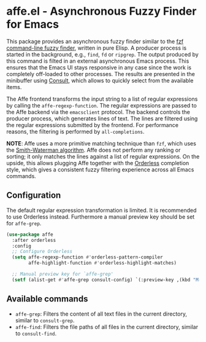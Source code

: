 * affe.el - Asynchronous Fuzzy Finder for Emacs

This package provides an asynchronous fuzzy finder similar to the [[https://github.com/junegunn/fzf][fzf
command-line fuzzy finder]], written in pure Elisp. A producer process is started
in the background, e.g., ~find~, ~fd~ or ~ripgrep~. The output produced by this
command is filted in an external asynchronous Emacs process. This ensures that
the Emacs UI stays responsive in any case since the work is completely
off-loaded to other processes. The results are presented in the minibuffer using
[[https://github.com/minad/consult][Consult]], which allows to quickly select from the available items.

The Affe frontend transforms the input string to a list of regular expressions
by calling the ~affe-regexp-function~. The regular expressions are passed to the
Affe backend via the ~emacsclient~ protocol. The backend controls the producer
process, which generates lines of text. The lines are filtered using the regular
expressions submitted by the frontend. For performance reasons, the filtering is
performed by ~all-completions~.

*NOTE*: Affe uses a more primitive matching technique than ~fzf~, which uses the
[[https://en.wikipedia.org/wiki/Smith%E2%80%93Waterman_algorithm][Smith-Waterman algorithm]]. Affe does not perform any ranking or sorting; it only
matches the lines against a list of regular expressions. On the upside, this
allows plugging Affe together with the [[https://github.com/oantolin/orderless][Orderless]] completion style, which gives a
consistent fuzzy filtering experience across all Emacs commands.

** Configuration

 The default regular expression transformation is limited. It is recommended to
 use Orderless instead. Furthermore a manual preview key should be set for
 ~affe-grep~.

 #+begin_src emacs-lisp
   (use-package affe
     :after orderless
     :config
     ;; Configure Orderless
     (setq affe-regexp-function #'orderless-pattern-compiler
           affe-highlight-function #'orderless-highlight-matches)

     ;; Manual preview key for `affe-grep'
     (setf (alist-get #'affe-grep consult-config) `(:preview-key ,(kbd "M-."))))
 #+end_src

** Available commands

 - ~affe-grep~: Filters the content of all text files in the current directory, similar to ~consult-grep~.
 - ~affe-find~: Filters the file paths of all files in the current directory, similar to ~consult-find~.
